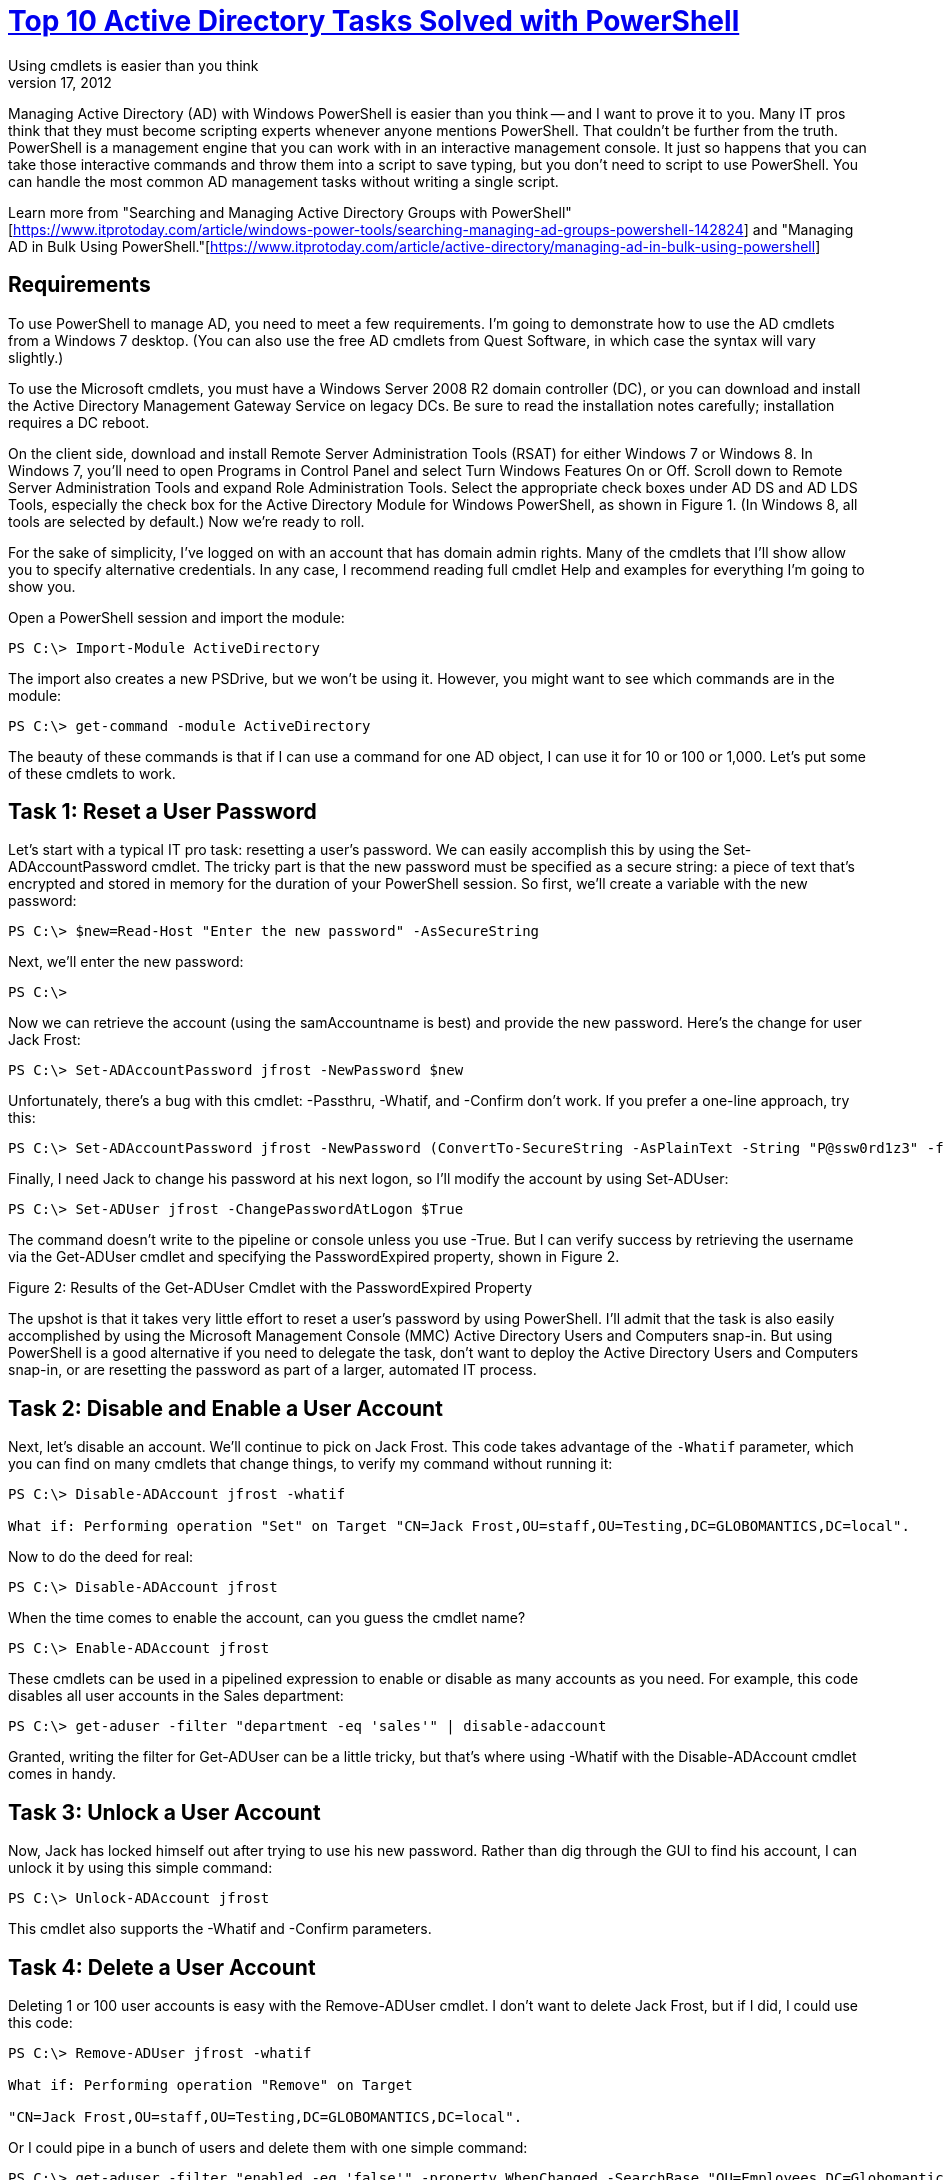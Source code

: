 = link:https://www.itprotoday.com/powershell/top-10-active-directory-tasks-solved-powershell[Top 10 Active Directory Tasks Solved with PowerShell]
Using cmdlets is easier than you think
Jeffery Hicks | Nov 17, 2012

Managing Active Directory (AD) with Windows PowerShell is easier than you think -- and I want to prove it to you. Many IT pros think that they must become scripting experts whenever anyone mentions PowerShell. That couldn't be further from the truth. PowerShell is a management engine that you can work with in an interactive management console. It just so happens that you can take those interactive commands and throw them into a script to save typing, but you don't need to script to use PowerShell. You can handle the most common AD management tasks without writing a single script.

Learn more from "Searching and Managing Active Directory Groups with PowerShell"[https://www.itprotoday.com/article/windows-power-tools/searching-managing-ad-groups-powershell-142824] and "Managing AD in Bulk Using PowerShell."[https://www.itprotoday.com/article/active-directory/managing-ad-in-bulk-using-powershell]

== Requirements

To use PowerShell to manage AD, you need to meet a few requirements. I'm going to demonstrate how to use the AD cmdlets from a Windows 7 desktop. (You can also use the free AD cmdlets from Quest Software, in which case the syntax will vary slightly.)

To use the Microsoft cmdlets, you must have a Windows Server 2008 R2 domain controller (DC), or you can download and install the Active Directory Management Gateway Service on legacy DCs. Be sure to read the installation notes carefully; installation requires a DC reboot.

On the client side, download and install Remote Server Administration Tools (RSAT) for either Windows 7 or Windows 8. In Windows 7, you'll need to open Programs in Control Panel and select Turn Windows Features On or Off. Scroll down to Remote Server Administration Tools and expand Role Administration Tools. Select the appropriate check boxes under AD DS and AD LDS Tools, especially the check box for the Active Directory Module for Windows PowerShell, as shown in Figure 1. (In Windows 8, all tools are selected by default.) Now we're ready to roll.

For the sake of simplicity, I've logged on with an account that has domain admin rights. Many of the cmdlets that I'll show allow you to specify alternative credentials. In any case, I recommend reading full cmdlet Help and examples for everything I'm going to show you.

Open a PowerShell session and import the module:

----
PS C:\> Import-Module ActiveDirectory 
----

The import also creates a new PSDrive, but we won't be using it. However, you might want to see which commands are in the module:

----
PS C:\> get-command -module ActiveDirectory
----

The beauty of these commands is that if I can use a command for one AD object, I can use it for 10 or 100 or 1,000. Let's put some of these cmdlets to work.

== Task 1: Reset a User Password

Let's start with a typical IT pro task: resetting a user's password. We can easily accomplish this by using the Set-ADAccountPassword cmdlet. The tricky part is that the new password must be specified as a secure string: a piece of text that's encrypted and stored in memory for the duration of your PowerShell session. So first, we'll create a variable with the new password:

----
PS C:\> $new=Read-Host "Enter the new password" -AsSecureString
----

Next, we'll enter the new password:

----
PS C:\> 
----

Now we can retrieve the account (using the samAccountname is best) and provide the new password. Here's the change for user Jack Frost:

----
PS C:\> Set-ADAccountPassword jfrost -NewPassword $new 
----

Unfortunately, there's a bug with this cmdlet: -Passthru, -Whatif, and -Confirm don't work. If you prefer a one-line approach, try this:

----
PS C:\> Set-ADAccountPassword jfrost -NewPassword (ConvertTo-SecureString -AsPlainText -String "P@ssw0rd1z3" -force) 
----

Finally, I need Jack to change his password at his next logon, so I'll modify the account by using Set-ADUser:

----
PS C:\> Set-ADUser jfrost -ChangePasswordAtLogon $True 
----

The command doesn't write to the pipeline or console unless you use -True. But I can verify success by retrieving the username via the Get-ADUser cmdlet and specifying the PasswordExpired property, shown in Figure 2.

Figure 2: Results of the Get-ADUser Cmdlet with the PasswordExpired Property

The upshot is that it takes very little effort to reset a user's password by using PowerShell. I'll admit that the task is also easily accomplished by using the Microsoft Management Console (MMC) Active Directory Users and Computers snap-in. But using PowerShell is a good alternative if you need to delegate the task, don't want to deploy the Active Directory Users and Computers snap-in, or are resetting the password as part of a larger, automated IT process.

== Task 2: Disable and Enable a User Account

Next, let's disable an account. We'll continue to pick on Jack Frost. This code takes advantage of the `-Whatif` parameter, which you can find on many cmdlets that change things, to verify my command without running it:

----
PS C:\> Disable-ADAccount jfrost -whatif

What if: Performing operation "Set" on Target "CN=Jack Frost,OU=staff,OU=Testing,DC=GLOBOMANTICS,DC=local". 
----

Now to do the deed for real:

----
PS C:\> Disable-ADAccount jfrost
----

When the time comes to enable the account, can you guess the cmdlet name?

----
PS C:\> Enable-ADAccount jfrost 
----

These cmdlets can be used in a pipelined expression to enable or disable as many accounts as you need. For example, this code disables all user accounts in the Sales department:

----
PS C:\> get-aduser -filter "department -eq 'sales'" | disable-adaccount
----

Granted, writing the filter for Get-ADUser can be a little tricky, but that's where using -Whatif with the Disable-ADAccount cmdlet comes in handy.

== Task 3: Unlock a User Account

Now, Jack has locked himself out after trying to use his new password. Rather than dig through the GUI to find his account, I can unlock it by using this simple command:

----
PS C:\> Unlock-ADAccount jfrost 
----

This cmdlet also supports the -Whatif and -Confirm parameters.

== Task 4: Delete a User Account

Deleting 1 or 100 user accounts is easy with the Remove-ADUser cmdlet. I don't want to delete Jack Frost, but if I did, I could use this code:

----
PS C:\> Remove-ADUser jfrost -whatif

What if: Performing operation "Remove" on Target

"CN=Jack Frost,OU=staff,OU=Testing,DC=GLOBOMANTICS,DC=local". 
----

Or I could pipe in a bunch of users and delete them with one simple command:

----
PS C:\> get-aduser -filter "enabled -eq 'false'" -property WhenChanged -SearchBase "OU=Employees,DC=Globomantics,DC=Local" | where {$_.WhenChanged -le (Get-Date).AddDays(-180)} | Remove-ADuser -whatif
----

This one-line command would find and delete all disabled accounts in the Employees organizational unit (OU) that haven't been changed in at least 180 days.

== Task 5: Find Empty Groups

Group management seems like an endless and thankless task. There are a variety of ways to find empty groups. Some expressions might work better than others, depending on your organization. This code will find all groups in the domain, including built-in groups:

----
PS C:\> get-adgroup -filter * | where {-Not ($_ | get-adgroupmember)} | Select Name 
----

If you have groups with hundreds of members, then using this command might be time-consuming; Get-ADGroupMember checks every group. If you can limit or fine-tune your search, so much the better.

Here's another approach:

----
PS C:\> get-adgroup -filter "members -notlike '*' -AND GroupScope -eq 'Universal'" -SearchBase "OU=Groups,OU=Employees,DC=Globomantics,DC=local" | Select Name,Group* 
----

This command finds all universal groups that don't have any members in my Groups OU and that display a few properties. You can see the result in Figure 3.

Figure 3: Finding Filtered Universal Groups

== Task 6: Add Members to a Group

Let's add Jack Frost to the Chicago IT group:

----
PS C:\> add-adgroupmember "chicago IT" -Members jfrost
----

It's that simple. You can just as easily add hundreds of users to a group, although doing so is a bit more awkward than I would like:

----
PS C:\> Add-ADGroupMember "Chicago Employees" -member (get-aduser -filter "city -eq 'Chicago'") 
----

I used a parenthetical pipelined expression to find all users with a City property of Chicago. The code in the parentheses is executed and the resulting objects are piped to the -Member parameter. Each user object is then added to the Chicago Employees group. It doesn't matter whether there are 5 or 500 users; updating group membership takes only a few seconds This expression could also be written using ForEach-Object, which might be easier to follow.

----
PS C:\> Get-ADUser -filter "city -eq 'Chicago'" | foreach {Add-ADGroupMember "Chicago Employees" -Member $_}
----

== Task 7: Enumerate Members of a Group

You might want to see who belongs to a given group. For example, you should periodically find out who belongs to the Domain Admins group:

----
PS C:\> Get-ADGroupMember "Domain Admins" 
----

Figure 4 illustrates the result.

Figure 4: Finding Members of the Domain Admins Group

The cmdlet writes an AD object for each member to the pipeline. But what about nested groups? My Chicago All Users group is a collection of nested groups. To get a list of all user accounts, all I need to do is use the -Recursive parameter:

----
PS C:\> Get-ADGroupMember "Chicago All Users" -Recursive | Select DistinguishedName 
----

If you want to go the other way -- that is, find which groups a user belongs to -- you can look at the user's MemberOf property:

----
PS C:\> get-aduser jfrost -property Memberof | Select -ExpandProperty memberOf CN=NewTest,OU=Groups,OU=Employees,DC=GLOBOMANTICS,DC=local CN=Chicago Test,OU=Groups,OU=Employees,DC=GLOBOMANTICS,DC=local CN=Chicago IT,OU=Groups,OU=Employees,DC=GLOBOMANTICS,DC=local CN=Chicago Sales Users,OU=Groups,OU=Employees,DC=GLOBOMANTICS,DC=local 
----

I used the -ExpandProperty parameter to output the names of MemberOf as strings.

== Task 8: Find Obsolete Computer Accounts

I'm often asked how to find obsolete computer accounts. My response is always, "What defines obsolete?" Different organizations most likely have a different definition for when a computer account (or user account, for that matter) is considered obsolete or no longer in use. Personally, I've always found it easiest to find computer accounts that haven't changed their password in a given number of days. I tend to use 90 days as a cutoff, assuming that if a computer hasn't changed its password with the domain in that period, it's offline and most likely obsolete. The cmdlet to use is Get-ADComputer:

----
PS C:\> get-adcomputer -filter "Passwordlastset -lt '1/1/2012'" -properties *| Select name,passwordlastset 
----

The filter works best with a hard-coded value, but this code will retrieve all computer accounts that haven't changed their password since January 1, 2012. You can see the results in Figure 5.

Figure 5: Finding Obsolete Computer Accounts

Another option, assuming that you're at least at the Windows 2003 domain functional level, is to filter by using the LastLogontimeStamp property. This value is the number of 100 nanosecond intervals since January 1, 1601, and is stored in GMT, so working with this value gets a little tricky:

----
PS C:\> get-adcomputer -filter "LastlogonTimestamp -gt 0" -properties * | select name,lastlogontimestamp,@{Name="LastLogon";Expression={[datetime]::FromFileTime ($_.Lastlogontimestamp)}},passwordlastset | Sort LastLogonTimeStamp 
----

I took the liberty of adding a custom property that takes the LastLogonTimeStamp value and converts it into a friendly date. Figure 6 depicts the result.

Figure 6: Converting the LastLogonTimeStamp Value to a Friendly Date

To create a filter, I need to convert a date, such as January 1, 2012, into the correct format, by converting it to a FileTime:

----
PS C:\> $cutoff=(Get-Date "1/1/2012").ToFileTime()

PS C:\> $cutoff 129698676000000000
----

Now I can use this variable in a filter for Get-ADComputer:

----
PS C:\> Get-ADComputer -Filter "(lastlogontimestamp -lt $cutoff) -or (lastlogontimestamp -notlike '*')" -property * | Select Name,LastlogonTimestamp,PasswordLastSet
----

This query finds the same computer accounts that I found in Figure 5. Because there's a random offset with this property, it doesn't matter which approach you take -- as long as you aren't looking for real-time tracking.

== Task 9: Disable a Computer Account

Perhaps when you find those inactive or obsolete accounts, you'd like to disable them. Easy enough. We'll use the same cmdlet that we use with user accounts. You can specify it by using the account's samAccountname:

----
PS C:\> Disable-ADAccount -Identity "chi-srv01$" -whatif
----

What if: Performing operation "Set" on Target "CN=CHI-SRV01,CN=Computers,DC=GLOBOMANTICS,DC=local".

Or you can use a pipelined expression:

----
PS C:\> get-adcomputer "chi-srv01" | Disable-ADAccount
----

I can also take my code to find obsolete accounts and disable all those accounts:

----
PS C:\> get-adcomputer -filter "Passwordlastset -lt '1/1/2012'" -properties *| Disable-ADAccount 
----

== Task 10: Find Computers by Type

The last task that I'm often asked about is finding computer accounts by type, such as servers or laptops. This requires a little creative thinking on your part. There's nothing in AD that distinguishes a server from a client, other than the OS. If you have a laptop or desktop running Windows Server 2008, you'll need to get extra creative.

You need to filter computer accounts based on the OS. It might be helpful to get a list of those OSs first:

----
PS C:\> Get-ADComputer -Filter * -Properties OperatingSystem | Select OperatingSystem -unique | Sort OperatingSystem 
----

Figure 7 shows what I have to work with.

Figure 7: Retrieving a List of OSs

I want to find all the computers that have a server OS:

----
PS C:\> Get-ADComputer -Filter "OperatingSystem -like '*Server*'" -properties OperatingSystem,OperatingSystem ServicePack | Select Name,Op* | format-list 
----

I've formatted the results as a list, as you can see in Figure 8.

Figure 8

As with the other AD Get cmdlets, you can fine-tune your search parameters and limit your query to a specific OU if necessary. All the expressions that I've shown you can be integrated into larger PowerShell expressions. For example, you can sort, group, filter, export to a comma-separated value (CSV), or build and email an HTML report, all from PowerShell and all without writing a single PowerShell script! In fact, here's a bonus: a user password-age report, saved as an HTML file:

----
PS C:\> Get-ADUser -Filter "Enabled -eq 'True' -AND PasswordNeverExpires -eq 'False'" -Properties PasswordLastSet,PasswordNeverExpires,PasswordExpired | Select DistinguishedName,Name,pass*,@{Name="PasswordAge"; Expression={(Get-Date)-$_.PasswordLastSet}} |sort PasswordAge -Descending | ConvertTo-Html -Title "Password Age Report" | Out-File c:\Work\pwage.htm 
----

Although this one-line command might look intimidating at first, it's pretty simple to follow when you have a little PowerShell experience. The only extra step that I took was to define a custom property called PasswordAge. The value is a timespan between today and the PasswordLastSet property. I then sorted the results on my new property. Figure 9 shows the output from my little test domain.

Figure 9

Ready, Set, Go!

I hope this article has shown you that using PowerShell isn't complicated or frightening. But as with any new tool, test everything I've demonstrated in a non-production environment. If you want to learn more about managing AD with PowerShell, or if you're interested in how you would use Quest cmdlets to accomplish the tasks I discussed in this article, take a look at Managing Active Directory with Windows PowerShell: TFM 2nd Ed. (SAPIEN Press, 2010). As I always tell students in my training sessions, "It isn't a matter of if you'll use PowerShell, only a matter of when." Sure, you can manage AD without using PowerShell, but if you want maximum efficiency with minimal effort, you'll be glad you started using it today.

